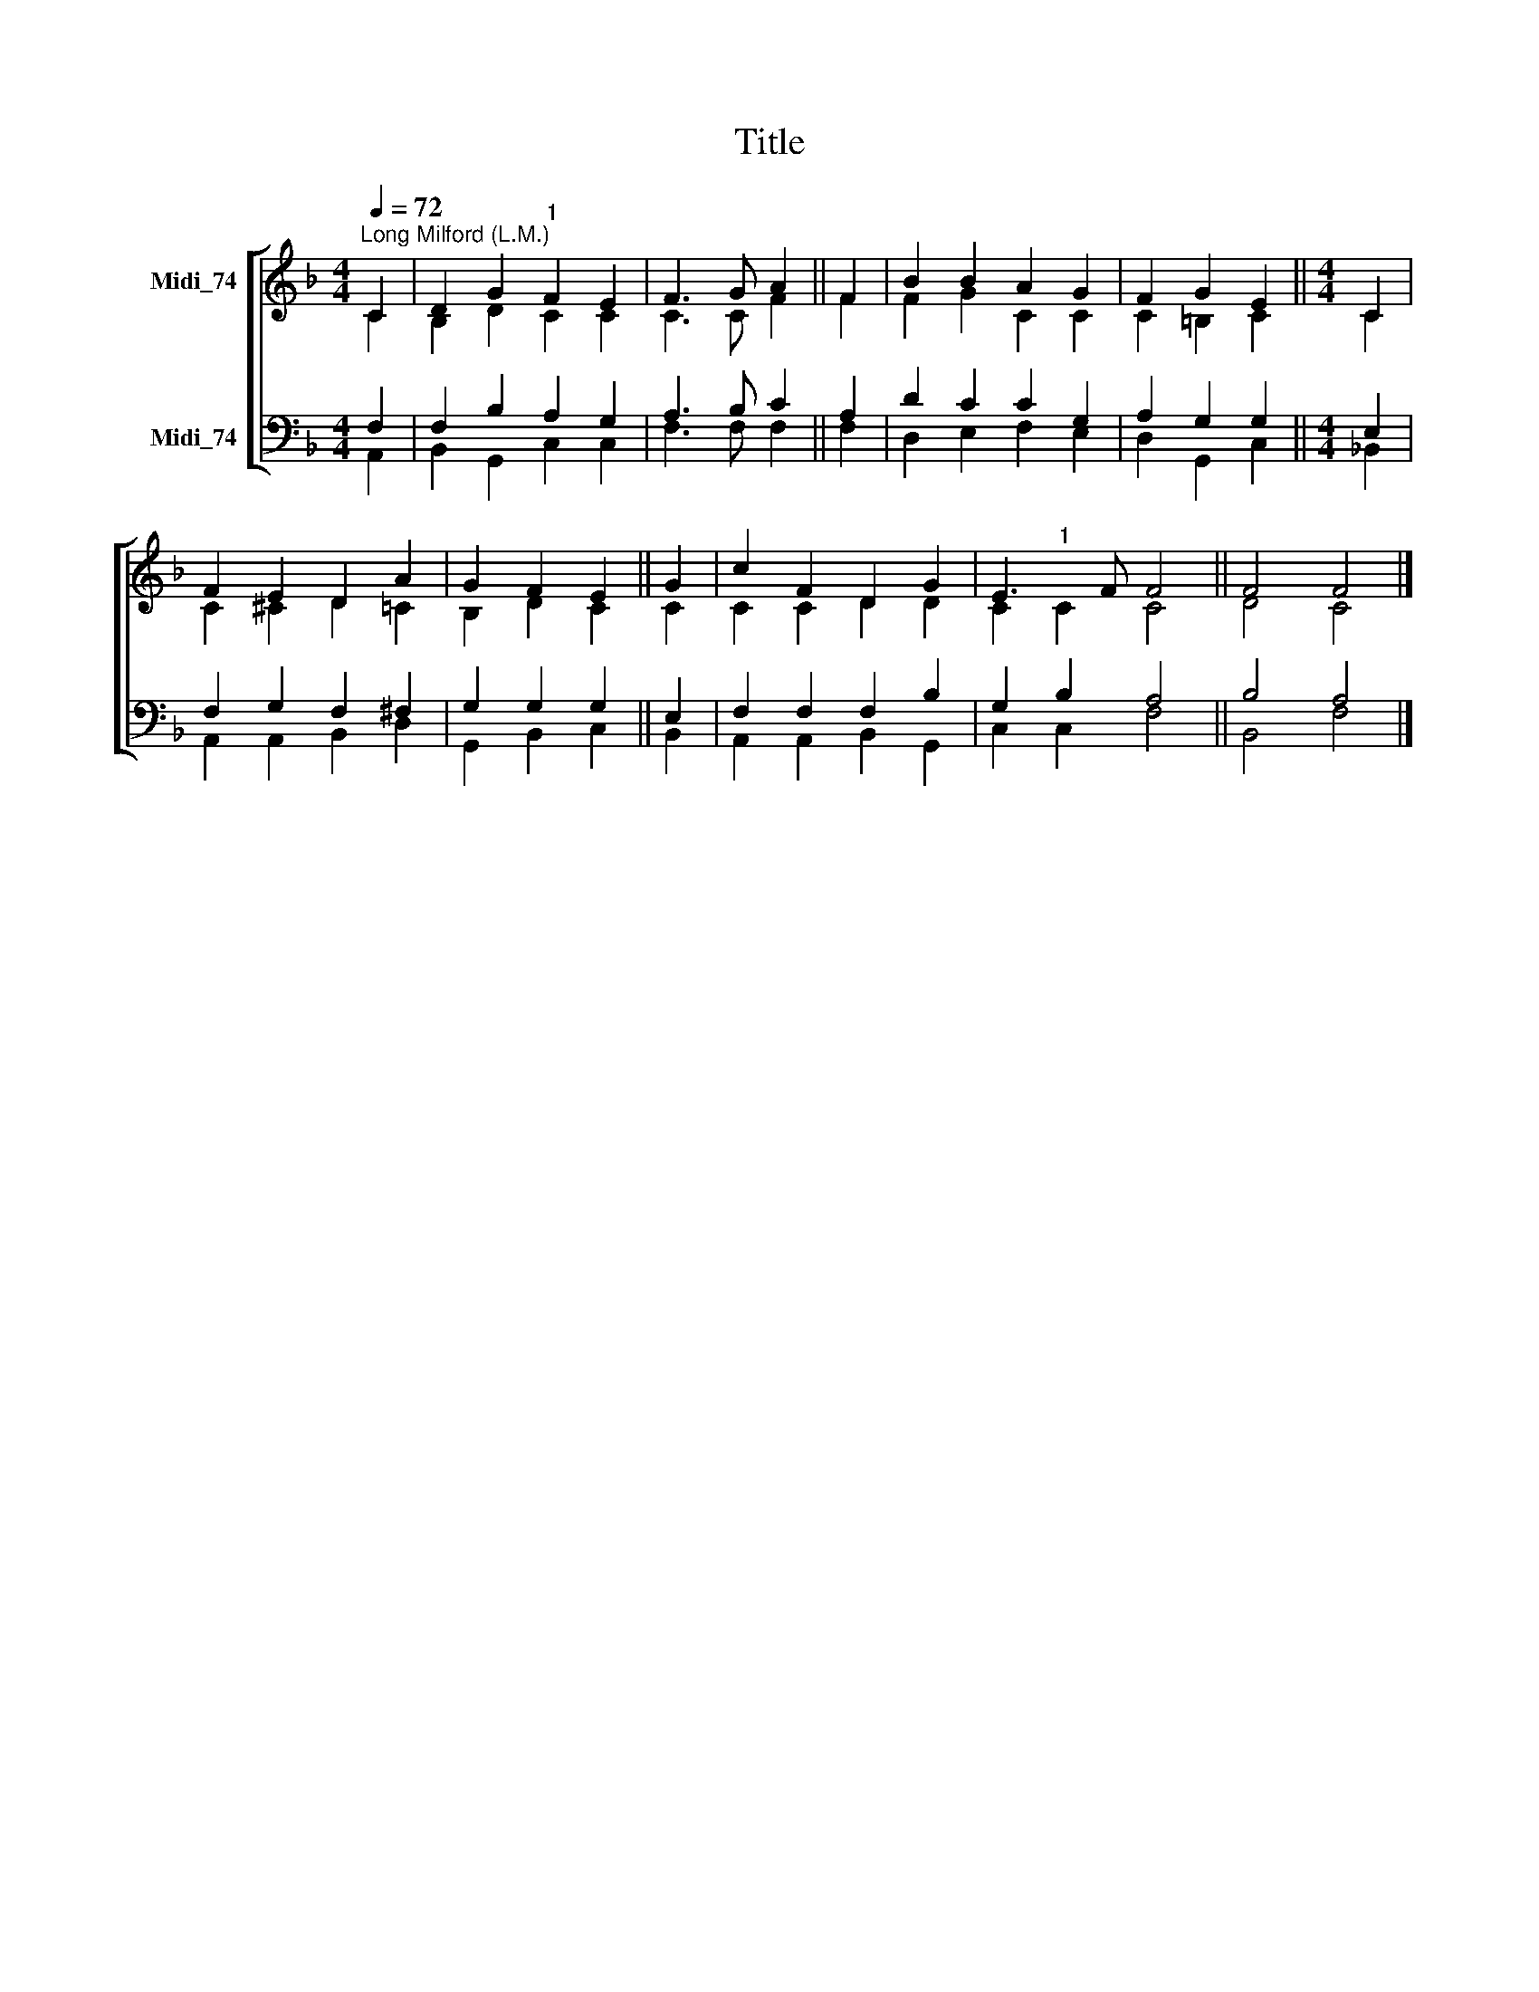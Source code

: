 X:1
T:Title
%%score [ ( 1 2 ) ( 3 4 ) ]
L:1/8
Q:1/4=72
M:4/4
K:F
V:1 treble nm="Midi_74"
V:2 treble 
V:3 bass nm="Midi_74"
V:4 bass 
V:1
"^Long Milford (L.M.)" C2 | D2 G2"^1" F2 E2 | F3 G A2 || F2 | B2 B2 A2 G2 | F2 G2 E2 ||[M:4/4] C2 | %7
 F2 E2 D2 A2 | G2 F2 E2 || G2 | c2 F2 D2 G2 | E3 F F4 || F4 F4 |] %13
V:2
 C2 | B,2 D2 C2 C2 | C3 C F2 || F2 | F2 G2 C2 C2 | C2 =B,2 C2 ||[M:4/4] C2 | C2 ^C2 D2 =C2 | %8
 B,2 D2 C2 || C2 | C2 C2 D2 D2 | C2"^1" C2 C4 || D4 C4 |] %13
V:3
 F,2 | F,2 B,2 A,2 G,2 | A,3 B, C2 || A,2 | D2 C2 C2 G,2 | A,2 G,2 G,2 ||[M:4/4] E,2 | %7
 F,2 G,2 F,2 ^F,2 | G,2 G,2 G,2 || E,2 | F,2 F,2 F,2 B,2 | G,2 B,2 A,4 || B,4 A,4 |] %13
V:4
 A,,2 | B,,2 G,,2 C,2 C,2 | F,3 F, F,2 || F,2 | D,2 E,2 F,2 E,2 | D,2 G,,2 C,2 || %6
[M:4/4] !courtesy!_B,,2 | A,,2 A,,2 B,,2 D,2 | G,,2 B,,2 C,2 || B,,2 | A,,2 A,,2 B,,2 G,,2 | %11
 C,2 C,2 F,4 || B,,4 F,4 |] %13

